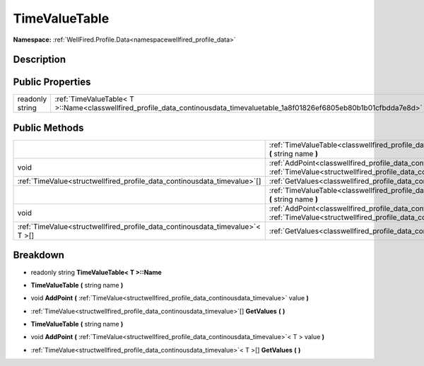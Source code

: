 .. _classwellfired_profile_data_continousdata_timevaluetable:

TimeValueTable
===============

**Namespace:** :ref:`WellFired.Profile.Data<namespacewellfired_profile_data>`

Description
------------



Public Properties
------------------

+------------------+---------------------------------------------------------------------------------------------------------------------------------+
|readonly string   |:ref:`TimeValueTable< T >::Name<classwellfired_profile_data_continousdata_timevaluetable_1a8f01826ef6805eb80b1b01cfbdda7e8d>`    |
+------------------+---------------------------------------------------------------------------------------------------------------------------------+

Public Methods
---------------

+--------------------------------------------------------------------------------+-------------------------------------------------------------------------------------------------------------------------------------------------------------------------------------------------------------+
|                                                                                |:ref:`TimeValueTable<classwellfired_profile_data_continousdata_timevaluetable_1a48f67be916aab9f9caab05d1475f309a>` **(** string name **)**                                                                   |
+--------------------------------------------------------------------------------+-------------------------------------------------------------------------------------------------------------------------------------------------------------------------------------------------------------+
|void                                                                            |:ref:`AddPoint<classwellfired_profile_data_continousdata_timevaluetable_1a6373d7b1edca855a19d88ba958e8f329>` **(** :ref:`TimeValue<structwellfired_profile_data_continousdata_timevalue>` value **)**        |
+--------------------------------------------------------------------------------+-------------------------------------------------------------------------------------------------------------------------------------------------------------------------------------------------------------+
|:ref:`TimeValue<structwellfired_profile_data_continousdata_timevalue>`[]        |:ref:`GetValues<classwellfired_profile_data_continousdata_timevaluetable_1a1e60335891aa0e3c9f2e0df18875e74c>` **(**  **)**                                                                                   |
+--------------------------------------------------------------------------------+-------------------------------------------------------------------------------------------------------------------------------------------------------------------------------------------------------------+
|                                                                                |:ref:`TimeValueTable<classwellfired_profile_data_continousdata_timevaluetable_1a48f67be916aab9f9caab05d1475f309a>` **(** string name **)**                                                                   |
+--------------------------------------------------------------------------------+-------------------------------------------------------------------------------------------------------------------------------------------------------------------------------------------------------------+
|void                                                                            |:ref:`AddPoint<classwellfired_profile_data_continousdata_timevaluetable_1acb1e134d3575437c8e7edef02746612d>` **(** :ref:`TimeValue<structwellfired_profile_data_continousdata_timevalue>`< T > value **)**   |
+--------------------------------------------------------------------------------+-------------------------------------------------------------------------------------------------------------------------------------------------------------------------------------------------------------+
|:ref:`TimeValue<structwellfired_profile_data_continousdata_timevalue>`< T >[]   |:ref:`GetValues<classwellfired_profile_data_continousdata_timevaluetable_1a1515698876a19b0da05de9c3455e8c30>` **(**  **)**                                                                                   |
+--------------------------------------------------------------------------------+-------------------------------------------------------------------------------------------------------------------------------------------------------------------------------------------------------------+

Breakdown
----------

.. _classwellfired_profile_data_continousdata_timevaluetable_1a8f01826ef6805eb80b1b01cfbdda7e8d:

- readonly string **TimeValueTable< T >::Name** 

.. _classwellfired_profile_data_continousdata_timevaluetable_1a48f67be916aab9f9caab05d1475f309a:

-  **TimeValueTable** **(** string name **)**

.. _classwellfired_profile_data_continousdata_timevaluetable_1a6373d7b1edca855a19d88ba958e8f329:

- void **AddPoint** **(** :ref:`TimeValue<structwellfired_profile_data_continousdata_timevalue>` value **)**

.. _classwellfired_profile_data_continousdata_timevaluetable_1a1e60335891aa0e3c9f2e0df18875e74c:

- :ref:`TimeValue<structwellfired_profile_data_continousdata_timevalue>`[] **GetValues** **(**  **)**

.. _classwellfired_profile_data_continousdata_timevaluetable_1a48f67be916aab9f9caab05d1475f309a:

-  **TimeValueTable** **(** string name **)**

.. _classwellfired_profile_data_continousdata_timevaluetable_1acb1e134d3575437c8e7edef02746612d:

- void **AddPoint** **(** :ref:`TimeValue<structwellfired_profile_data_continousdata_timevalue>`< T > value **)**

.. _classwellfired_profile_data_continousdata_timevaluetable_1a1515698876a19b0da05de9c3455e8c30:

- :ref:`TimeValue<structwellfired_profile_data_continousdata_timevalue>`< T >[] **GetValues** **(**  **)**

